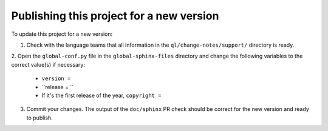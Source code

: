 Publishing this project for a new version
#########################################

To update this project for a new version:

1. Check with the language teams that all information in the ``ql/change-notes/support/`` directory is ready.

2. Open the ``global-conf.py`` file in the ``global-sphinx-files`` directory and change the following variables 
to the correct value(s) if necessary:

    * ``version =``
    * ``release = ``
    * If it's the first release of the year, ``copyright =``

3. Commit your changes. The output of the ``doc/sphinx`` PR check should be correct for the new version and ready to publish.